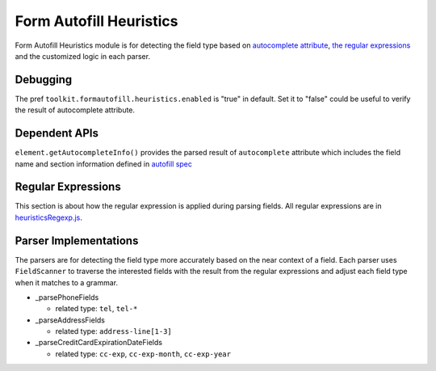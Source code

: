 Form Autofill Heuristics
========================

Form Autofill Heuristics module is for detecting the field type based on `autocomplete attribute <https://html.spec.whatwg.org/multipage/form-control-infrastructure.html#autofill>`_, `the regular expressions <http://searchfox.org/mozilla-central/source/browser/extensions/formautofill/content/heuristicsRegexp.js>`_ and the customized logic in each parser.

Debugging
---------

The pref ``toolkit.formautofill.heuristics.enabled`` is "true" in default. Set it to "false" could be useful to verify the result of autocomplete attribute.

Dependent APIs
--------------

``element.getAutocompleteInfo()`` provides the parsed result of ``autocomplete`` attribute which includes the field name and section information defined in `autofill spec <https://html.spec.whatwg.org/multipage/form-control-infrastructure.html#autofill>`_

Regular Expressions
-------------------

This section is about how the regular expression is applied during parsing fields. All regular expressions are in `heuristicsRegexp.js <https://searchfox.org/mozilla-central/source/browser/extensions/formautofill/content/heuristicsRegexp.js>`_.

Parser Implementations
----------------------

The parsers are for detecting the field type more accurately based on the near context of a field. Each parser uses ``FieldScanner`` to traverse the interested fields with the result from the regular expressions and adjust each field type when it matches to a grammar.

* _parsePhoneFields

  * related type: ``tel``, ``tel-*``

* _parseAddressFields

  * related type: ``address-line[1-3]``

* _parseCreditCardExpirationDateFields

  * related type: ``cc-exp``, ``cc-exp-month``, ``cc-exp-year``

